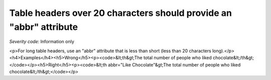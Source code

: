 ===============================
Table headers over 20 characters should provide an "abbr" attribute
===============================

*Severity code:* Information only

.. php:class:: tableUsesAbbreviationForHeader

<p>For long table headers, use an "abbr" attribute that is less than short (less than 20 characters long).</p><h4>Examples</h4><h5>Wrong</h5><p><code>&lt;th&gt;The total number of people who liked chocolate&lt;/th&gt;</code></p><h5>Right</h5><p><code>&lt;th abbr="Like Chocolate"&gt;The total number of people who liked chocolate&lt;/th&gt;</code></p>
